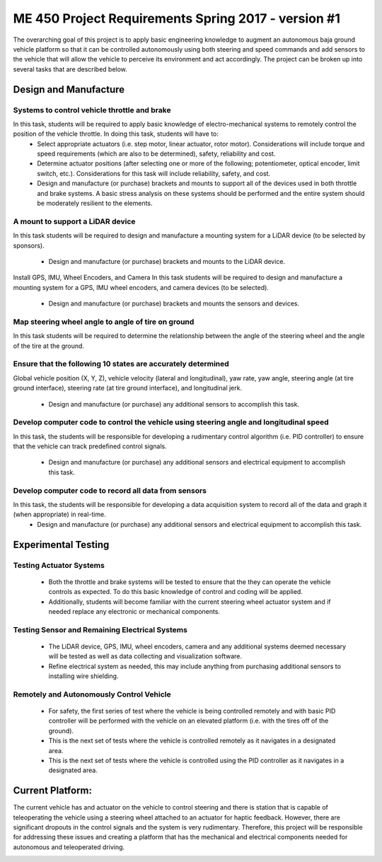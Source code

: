 *****************************************************
ME 450 Project Requirements Spring 2017 - version #1
*****************************************************
The overarching goal of this project is to apply basic engineering knowledge to augment an autonomous baja ground vehicle platform so that it can be controlled autonomously using both steering and speed commands and add sensors to the vehicle that will allow the vehicle to perceive its environment and act accordingly. The project can be broken up into several tasks that are described below.

Design and Manufacture
########################
Systems to control vehicle throttle and brake
**********************************************
In this task, students will be required to apply basic knowledge of electro-mechanical systems to remotely control the position of the vehicle throttle. In doing this task, students will have to:
	* Select appropriate actuators (i.e. step motor, linear actuator, rotor motor). 		      	Considerations will include torque and speed requirements (which are also to be determined), 	safety, reliability and cost.
	* Determine actuator positions (after selecting one or more of the following; 	potentiometer, optical encoder, limit switch, etc.). Considerations for this task will include 	reliability, safety, and cost.
	* Design and manufacture (or purchase) brackets and mounts to support all of the devices 	used in both throttle and brake systems. A basic stress analysis on these systems should be 	performed and the entire system should be moderately resilient to the elements.

A mount to support a LiDAR device
**********************************
In this task students will be required to design and manufacture a mounting system for a LiDAR device (to be selected by sponsors).

	* Design and manufacture (or purchase) brackets and mounts to the LiDAR device.

Install GPS, IMU, Wheel Encoders, and Camera
In this task students will be required to design and manufacture a mounting system for a GPS, IMU wheel encoders, and camera devices (to be selected).

	* Design and manufacture (or purchase) brackets and mounts the sensors and devices.

Map steering wheel angle to angle of tire on ground
****************************************************
In this task students will be required to determine the relationship between the angle of the steering wheel and the angle of the tire at the ground.

Ensure that the following 10 states are accurately determined
***************************************************************
Global vehicle position (X, Y, Z), vehicle velocity (lateral and longitudinal), yaw rate, yaw angle, steering angle (at tire ground interface), steering rate (at tire ground interface), and longitudinal jerk.

	* Design and manufacture (or purchase) any additional sensors to accomplish this task.


Develop computer code to control the vehicle using steering angle and longitudinal speed
*******************************************************************************************
In this task, the students will be responsible for developing a rudimentary control algorithm (i.e. PID controller) to ensure that the vehicle can track predefined control signals.

	* Design and manufacture (or purchase) any additional sensors and electrical equipment to      	accomplish this task.


Develop computer code to record all data from sensors
********************************************************
In this task, the students will be responsible for developing a data acquisition system to record all of the  data and graph it (when appropriate) in real-time.
	* Design and manufacture (or purchase) any additional sensors and electrical equipment to      	accomplish this task.


Experimental Testing
######################

Testing Actuator Systems
***************************
	* Both the throttle and brake systems will be tested to ensure that the they can operate the 	vehicle controls as expected. To do this basic knowledge of control and coding will be applied.
	* Additionally, students will become familiar with the current steering wheel actuator 	system and if needed replace any electronic or mechanical components.

Testing Sensor and Remaining Electrical Systems
************************************************
	* The LiDAR device, GPS, IMU, wheel encoders, camera and any additional systems 	deemed necessary will be tested as well as data collecting and visualization software.
	* Refine electrical system as needed, this may include anything from purchasing additional 	sensors to installing wire shielding.

Remotely and Autonomously Control Vehicle
******************************************
	* For safety, the first series of test where the vehicle is being controlled remotely and with 	basic PID controller will be 	performed with the vehicle on an elevated platform (i.e. with the 	tires off of the ground).
	* This is the next set of tests where the vehicle is controlled remotely as it navigates in a 	designated area.
	* This is the next set of tests where the vehicle is controlled using the PID controller as it 	navigates in a 	designated area.



Current Platform:
###################
The current vehicle has and actuator on the vehicle to control steering and there is station that is capable of teleoperating the vehicle using a steering wheel attached to an actuator for haptic feedback. However, there are significant dropouts in the control signals and the system is very rudimentary. Therefore, this project will be responsible for addressing these issues and creating a platform that has the mechanical and electrical components needed for autonomous and teleoperated driving.

.. image:: pics/plat.png
